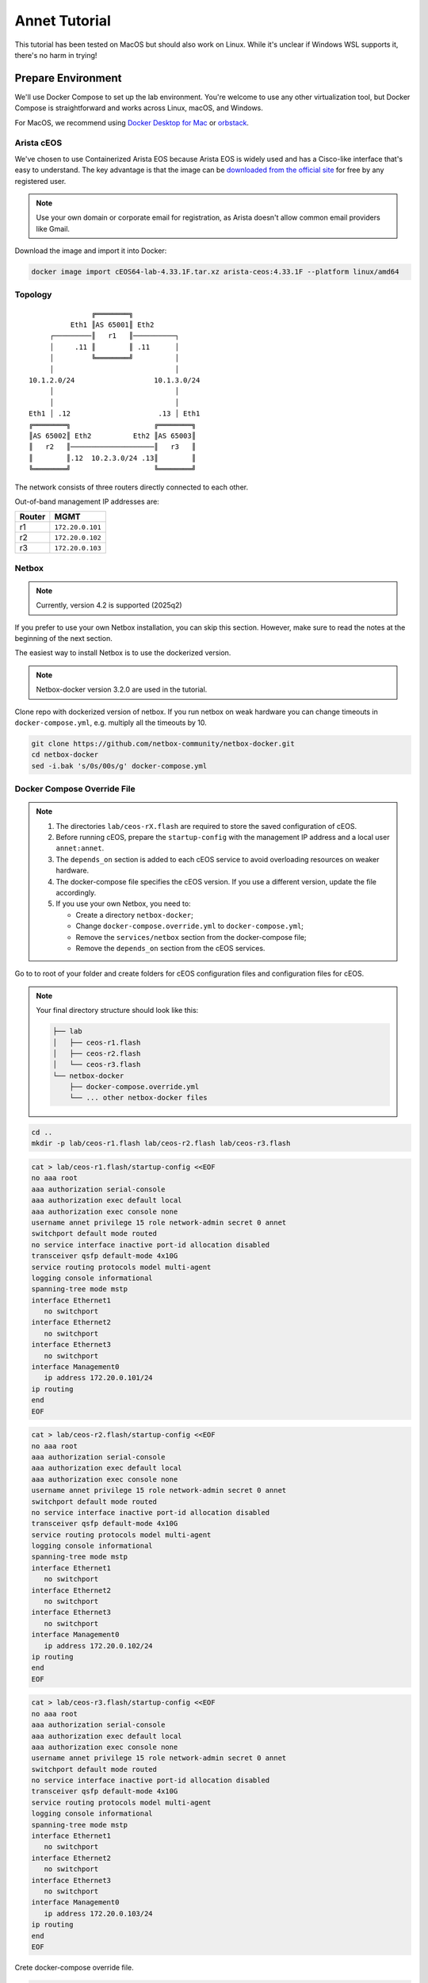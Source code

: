 Annet Tutorial
==============

This tutorial has been tested on MacOS but should also work on Linux. While it's unclear if Windows WSL supports it, there's no harm in trying!

Prepare Environment
-------------------

We'll use Docker Compose to set up the lab environment. You're welcome to use any other virtualization tool, but Docker Compose is straightforward and works across Linux, macOS, and Windows.

For MacOS, we recommend using `Docker Desktop for Mac <https://docs.docker.com/desktop/mac/install/>`__ or `orbstack <https://orbstack.dev/>`__.

Arista cEOS
^^^^^^^^^^^

We've chosen to use Containerized Arista EOS because Arista EOS is widely used and has a Cisco-like interface that's easy to understand. The key advantage is that the image can be `downloaded from the official site <https://www.arista.com/en/support/software-download>`__ for free by any registered user.

.. note:: Use your own domain or corporate email for registration, as Arista doesn't allow common email providers like Gmail.

Download the image and import it into Docker:

.. code:: bash

  docker image import cEOS64-lab-4.33.1F.tar.xz arista-ceos:4.33.1F --platform linux/amd64

Topology
^^^^^^^^

::

                   ╔════════╗
              Eth1 ║AS 65001║ Eth2
         ┌─────────║   r1   ║──────────┐
         │     .11 ║        ║ .11      │
         │         ╚════════╝          │
         │                             │
    10.1.2.0/24                   10.1.3.0/24
         │                             │
         │                             │
    Eth1 │ .12                     .13 │ Eth1
    ╔════════╗                    ╔════════╗
    ║AS 65002║ Eth2          Eth2 ║AS 65003║
    ║   r2   ║────────────────────║   r3   ║
    ║        ║.12  10.2.3.0/24 .13║        ║
    ╚════════╝                    ╚════════╝

The network consists of three routers directly connected to each other.

Out-of-band management IP addresses are:

+--------+------------------+
| Router |        MGMT      |
+========+==================+
|   r1   | ``172.20.0.101`` |
+--------+------------------+
|   r2   | ``172.20.0.102`` |
+--------+------------------+
|   r3   | ``172.20.0.103`` |
+--------+------------------+

Netbox
^^^^^^

.. note:: Currently, version 4.2 is supported (2025q2)

If you prefer to use your own Netbox installation, you can skip this section. However, make sure to read the notes at the beginning of the next section.

The easiest way to install Netbox is to use the dockerized version.

.. note:: Netbox-docker version 3.2.0 are used in the tutorial.

Clone repo with dockerized version of netbox. If you run netbox on weak hardware you can change timeouts in ``docker-compose.yml``, e.g. multiply all the timeouts by 10.

.. code:: bash

  git clone https://github.com/netbox-community/netbox-docker.git
  cd netbox-docker
  sed -i.bak 's/0s/00s/g' docker-compose.yml

Docker Compose Override File
^^^^^^^^^^^^^^^^^^^^^^^^^^^^

.. note::

  1. The directories ``lab/ceos-rX.flash`` are required to store the saved configuration of cEOS.
  2. Before running cEOS, prepare the ``startup-config`` with the management IP address and a local user ``annet:annet``.
  3. The ``depends_on`` section is added to each cEOS service to avoid overloading resources on weaker hardware.
  4. The docker-compose file specifies the cEOS version. If you use a different version, update the file accordingly.
  5. If you use your own Netbox, you need to:

     - Create a directory ``netbox-docker``;
     - Change ``docker-compose.override.yml`` to ``docker-compose.yml``;
     - Remove the ``services/netbox`` section from the docker-compose file;
     - Remove the ``depends_on`` section from the cEOS services.

Go to to root of your folder and create folders for cEOS configuration files and configuration files for cEOS.

.. note::

  Your final directory structure should look like this:

  .. code:: bash

    ├── lab
    │   ├── ceos-r1.flash
    │   ├── ceos-r2.flash
    │   └── ceos-r3.flash
    └── netbox-docker
        ├── docker-compose.override.yml
        └── ... other netbox-docker files


.. code:: bash

  cd ..
  mkdir -p lab/ceos-r1.flash lab/ceos-r2.flash lab/ceos-r3.flash

.. code:: bash

  cat > lab/ceos-r1.flash/startup-config <<EOF
  no aaa root
  aaa authorization serial-console
  aaa authorization exec default local
  aaa authorization exec console none
  username annet privilege 15 role network-admin secret 0 annet
  switchport default mode routed
  no service interface inactive port-id allocation disabled
  transceiver qsfp default-mode 4x10G
  service routing protocols model multi-agent
  logging console informational
  spanning-tree mode mstp
  interface Ethernet1
     no switchport
  interface Ethernet2
     no switchport
  interface Ethernet3
     no switchport
  interface Management0
     ip address 172.20.0.101/24
  ip routing
  end
  EOF

.. code:: bash

  cat > lab/ceos-r2.flash/startup-config <<EOF
  no aaa root
  aaa authorization serial-console
  aaa authorization exec default local
  aaa authorization exec console none
  username annet privilege 15 role network-admin secret 0 annet
  switchport default mode routed
  no service interface inactive port-id allocation disabled
  transceiver qsfp default-mode 4x10G
  service routing protocols model multi-agent
  logging console informational
  spanning-tree mode mstp
  interface Ethernet1
     no switchport
  interface Ethernet2
     no switchport
  interface Ethernet3
     no switchport
  interface Management0
     ip address 172.20.0.102/24
  ip routing
  end
  EOF

.. code:: bash

  cat > lab/ceos-r3.flash/startup-config <<EOF
  no aaa root
  aaa authorization serial-console
  aaa authorization exec default local
  aaa authorization exec console none
  username annet privilege 15 role network-admin secret 0 annet
  switchport default mode routed
  no service interface inactive port-id allocation disabled
  transceiver qsfp default-mode 4x10G
  service routing protocols model multi-agent
  logging console informational
  spanning-tree mode mstp
  interface Ethernet1
     no switchport
  interface Ethernet2
     no switchport
  interface Ethernet3
     no switchport
  interface Management0
     ip address 172.20.0.103/24
  ip routing
  end
  EOF

Crete docker-compose override file.

.. code:: bash

  cd netbox-docker
  cat > docker-compose.override.yml <<EOF
  networks:
    default:
      driver: bridge
      ipam:
        driver: default
        config:
        - subnet: 172.20.0.0/24
          gateway: 172.20.0.1

    r1r2_net:
      name: r1r2_net
      driver: bridge
      internal: true
      ipam:
        config:
          - subnet: 10.1.2.0/24

    r1r3_net:
      name: r1r3_net
      driver: bridge
      internal: true
      ipam:
        config:
          - subnet: 10.1.3.0/24

    r2r3_net:
      name: r2r3_net
      driver: bridge
      internal: true
      ipam:
        config:
          - subnet: 10.2.3.0/24

  x-ceos-defaults: &ceos-defaults
    image: arista-ceos:4.33.1F
    platform: linux/amd64
    environment:
      - INTFTYPE=eth
      - MGMT_INTF=eth0
      - MAPETH0=1
      - ETBA=1
      - SKIP_ZEROTOUCH_BARRIER_IN_SYSDBINIT=1
      - CEOS=1
      - EOS_PLATFORM=ceoslab
      - container=docker
    privileged: true
    command: >
      /sbin/init
      systemd.setenv=INTFTYPE=eth
      systemd.setenv=MGMT_INTF=eth0
      systemd.setenv=MAPETH0=1
      systemd.setenv=ETBA=1
      systemd.setenv=SKIP_ZEROTOUCH_BARRIER_IN_SYSDBINIT=1
      systemd.setenv=CEOS=1
      systemd.setenv=EOS_PLATFORM=ceoslab
      systemd.setenv=container=docker

  services:
    netbox:
      container_name: netbox
      hostname: netbox
      ports:
        - 8000:8080
    r1:
      <<: *ceos-defaults
      hostname: r1
      container_name: r1
      depends_on:
        netbox:
          condition: service_healthy
      networks:
        default:
          ipv4_address: 172.20.0.101
        r1r2_net:
          ipv4_address: 10.1.2.11
        r1r3_net:
          ipv4_address: 10.1.3.11
      volumes:
        - ../lab/ceos-r1.flash:/mnt/flash/
    r2:
      <<: *ceos-defaults
      hostname: r2
      container_name: r2
      depends_on:
        netbox:
          condition: service_healthy
      networks:
        default:
          ipv4_address: 172.20.0.102
        r1r2_net:
          ipv4_address: 10.1.2.12
        r2r3_net:
          ipv4_address: 10.2.3.12
      volumes:
        - ../lab/ceos-r2.flash:/mnt/flash/
    r3:
      <<: *ceos-defaults
      hostname: r3
      container_name: r3
      depends_on:
        netbox:
          condition: service_healthy
      networks:
        default:
          ipv4_address: 172.20.0.103
        r1r3_net:
          ipv4_address: 10.1.3.13
        r2r3_net:
          ipv4_address: 10.2.3.13
      volumes:
        - ../lab/ceos-r3.flash:/mnt/flash/

  EOF


Run Environment
^^^^^^^^^^^^^^^

Now, let's run Netbox and the lab:

.. code:: none

  docker compose up -d

Ensure Netbox is accessible at http://localhost:8000/.

Create a superuser using the script:

.. code:: none

  docker-compose run netbox python manage.py createsuperuser

For consistency, use ``annet`` for both the login and password. You can change these later if needed.

Try connecting to the cEOS CLI:

.. code:: none

  docker exec -it r1 Cli

Try connecting to cEOS via SSH using ``annet:annet``:

.. code:: none

  ssh annet@172.20.0.101

Update Netbox Database
^^^^^^^^^^^^^^^^^^^^^^

Annet uses data from Netbox to generate configurations. Ensure the data is in place before working with Annet.

1. In **Organisation/Site**, add a Site - name: ``lab``, slug: ``lab``.
2. In **Devices/Manufacturers**, add a Manufacturer - name: ``Arista``, slug: ``arista``.
3. In **Devices/Device Types**, add a Device Type - Manufacturer: ``Arista``, model: ``cEOS``, slug: ``ceos``.
4. In **Devices/Device Roles**, add a Device Role - name: ``switch``, slug: ``switch``, color: choose any.
5. In **Devices/Devices**, add three Devices:

   - name: ``r1.lab``, device role: ``switch``, device type: ``cEOS``, site: ``lab``;
   - name: ``r2.lab``, device role: ``switch``, device type: ``cEOS``, site: ``lab``;
   - name: ``r3.lab``, device role: ``switch``, device type: ``cEOS``, site: ``lab``.

6. For each device, add interfaces in **Add Components/Interfaces**:

   - name: ``Ethernet1``, type: ``1000Base-T``;
   - name: ``Ethernet2``, type: ``1000Base-T``;
   - name: ``Ethernet3``, type: ``1000Base-T``;
   - name: ``Management0``, type: ``1000Base-T``, Management only: ``True``.

7. For each device, add an IP address in the **Interfaces** tab:

   - device: ``r1.lab``, interface: ``Management0``, IP address: ``172.20.0.101/24``;
   - device: ``r2.lab``, interface: ``Management0``, IP address: ``172.20.0.102/24``;
   - device: ``r3.lab``, interface: ``Management0``, IP address: ``172.20.0.103/24``.

8. For each device, assign a **Primary IPv4** address. In edit mode, assign **Primary IPv4** to ``172.20.0.101``, ``172.20.0.102``, and ``172.20.0.103`` respectively.
9. Finally, create connections between devices following the topology. In the **Interfaces** tab, add cables between:

   - device: ``r1.lab``, interface: ``Ethernet1``, connected to device: ``r2.lab``, interface: ``Ethernet1``;
   - device: ``r1.lab``, interface: ``Ethernet2``, connected to device: ``r3.lab``, interface: ``Ethernet1``;
   - device: ``r2.lab``, interface: ``Ethernet2``, connected to device: ``r3.lab``, interface: ``Ethernet2``.

Annet Installation
------------------

Create a virtual environment and install Annet along with the required packages. We recommend using Python 3.12 or later.

.. code:: bash

  # go to root of your folder
  cd ..
  #
  # create and activate venv
  python3 -m venv .venv
  source .venv/bin/activate
  #
  # install packages
  pip install "annet[netbox]" gnetcli_adapter gnetclisdk

gnetcli
^^^^^^^

Before we start, we need to install the gnetcli server binary. You have two options here.

1. Use ``go install``

.. note:: This step requires Golang to be installed.

.. code:: bash

  export GOPATH=~/go
  export PATH=$PATH:$GOPATH/bin
  go install github.com/annetutil/gnetcli/cmd/gnetcli_server@latest

2. Download binary for your platform from https://github.com/annetutil/gnetcli/releases. Annet will use this binary, so ensure the folder containing it is added to your PATH environment variable. You can follow the example below:

.. code:: bash

  mkdir -p ~/go/bin
  tar -xf gnetcli_server-v1.0.79-darwin-amd64.tar.gz -C ~/go/bin
  export PATH=$PATH:~/go/bin


Annet Configuration
-------------------

Annet interacts with devices and Netbox, so we need to define:

1. Device credentials. For the lab environment, we use ``annet:annet``.
2. A Netbox token. Open Netbox, go to **Admins/API Tokens**, and add a new token for the user ``annet``.

Create folder for future annet generators:

.. code:: bash

  mkdir generators
  touch generators/__init__.py

Create configuration file:

.. code:: bash

  cat > annet_config.yaml <<EOF
  fetcher:
    default:
      adapter: gnetcli
      params: &gnetcli_params
        dev_login: annet
        dev_password: annet

  deployer:
    default:
      adapter: gnetcli
      params:
        <<: *gnetcli_params

  generators:
    default:
      - generators/__init__.py

  storage:
    netbox:
      adapter: netbox
      params:
        url: http://127.0.0.1:8000
        token: 0217a15128a1f8f66bac4b84b3edc5261ba33863
  context:
    default:
      fetcher: default
      deployer: default
      generators: default
      storage: netbox

  selected_context: default
  EOF

Define path to configuration file:

.. code:: bash

  export ANN_CONTEXT_CONFIG_PATH=annet_config.yaml

Let's check if everything works!

Try to get the Netbox device model:

.. code:: none

  > annet show device-dump r1.lab
  device.asset_tag = None
  device.breed = 'eos4'
  device.created = datetime.datetime(2025, 1, 26, 12, 0, 14, 63670, tzinfo=tzutc())
  device.device_role.id = 1
  device.device_role.name = 'switch'
  device.device_type = DeviceType(id=1, manufacturer=Entity(id=1, name='Arista'), model='cEOS')
  device.display = 'r1.lab'
  device.face = None
  device.fqdn = 'r1.lab'
  device.hostname = 'r1.lab'
  device.hw.model = 'Arista cEOS'
  device.hw.soft = ''
  device.hw.vendor = 'arista'
  device.hw.Arista = True
  ...

Try to get the current configuration of a device:

.. code:: none

  > annet show current r1.lab
  # -------------------- r1.lab.cfg --------------------
  ! Command: show running-config
  ! device: r1 (cEOSLab, EOS-4.33.1F-39879738.4331F (engineering build))
  !
  no aaa root
  !
  username annet privilege 15 role network-admin secret sha512 $6$i5LaTWzHeAJx/vLu$rYUKKATawfpjItHKJJie3Fgsa2EqkMyH0XYY2.1Dl/2G.uNVzuntS5poblWuf6urafiurknH2/NotkUHiamoP.
  !
  switchport default mode routed
  !
  no service interface inactive port-id allocation disabled
  !
  transceiver qsfp default-mode 4x10G
  !
  service routing protocols model multi-agent
  !
  hostname r1
  !
  spanning-tree mode mstp
  !
  system l1
     unsupported speed action error
     unsupported error-correction action error
  !
  aaa authorization serial-console
  aaa authorization exec default local
  aaa authorization exec console none
  !
  interface Ethernet1
     no switchport
  !
  interface Ethernet2
     no switchport
  !
  interface Ethernet3
     no switchport
  !
  interface Management0
     ip address 172.20.0.101/24
  !
  ip routing
  !
  router multicast
     ipv4
        software-forwarding kernel
     !
     ipv6
        software-forwarding kernel
  !
  end

Let's Play with Annet
----------------------

Create First Generator
^^^^^^^^^^^^^^^^^^^^^^

For now, let's create a generator for interface descriptions.

Create a file ``generators/description.py``:

.. code:: python

  from annet.generators import PartialGenerator
  from annet.storage import Device


  class Description(PartialGenerator):
      """Generator of description on interfaces"""

      # tags allow more usefully execute set of generators
      TAGS = ["description", "iface"]

      # for partial generators there are two methods for each vendors should be:
      #  - acl_<vendor name>
      #  - run_<vendor name>
      def acl_arista(self, _: Device):
          """ACL for Arista devices"""

          return """
          interface
              description
          """

      def run_arista(self, device: Device):
          """Generator for Arista devices"""

          for interface in device.interfaces:
              if interface.connected_endpoints:
                  with self.block(f"interface {interface.name}"):
                      remote_device = interface.connected_endpoints[0].device.name.split(".")[0]
                      remote_iface = interface.connected_endpoints[0].name
                      yield f"description {remote_device}@{remote_iface}"

And update the file ``generators/__init__.py``:

.. code:: python

  from annet.generators import BaseGenerator
  from annet.storage import Storage

  from . import description


  def get_generators(store: Storage) -> list[BaseGenerator]:
      """All the generators should be returned by the function"""

      return [
          description.Description(store),
      ]

Check the list of generators:

.. code:: none

  > annet show generators
  | PARTIAL-Class   | Tags               | Module                                              | Description                            |
  |-----------------+--------------------+-----------------------------------------------------+----------------------------------------|
  | Description     | description, iface | Users_gslv_annet_generators___init___py.description | Generator of description on interfaces |

Get the generated configuration for all three devices:

.. code:: none

  > annet gen -g description r1.lab r2.lab r3.lab
  # -------------------- r1.lab.cfg --------------------
  interface Ethernet1
    description r2@Ethernet1
  interface Ethernet2
    description r3@Ethernet1
  # -------------------- r2.lab.cfg --------------------
  interface Ethernet1
    description r1@Ethernet1
  interface Ethernet2
    description r3@Ethernet2
  # -------------------- r3.lab.cfg --------------------
  interface Ethernet1
    description r1@Ethernet2
  interface Ethernet2
    description r2@Ethernet2

Look at the diff:

.. code:: diff

  > annet diff -g description r1.lab r2.lab r3.lab
  # -------------------- r2.lab.cfg --------------------
    interface Ethernet1
  +   description r1@Ethernet1
    interface Ethernet2
  +   description r3@Ethernet2
  # -------------------- r3.lab.cfg --------------------
    interface Ethernet1
  +   description r1@Ethernet2
    interface Ethernet2
  +   description r2@Ethernet2
  # -------------------- r1.lab.cfg --------------------
    interface Ethernet1
  +   description r2@Ethernet1
    interface Ethernet2
  +   description r3@Ethernet1

And deploy it:

.. code:: none

  > annet deploy -g description r1.lab r2.lab r3.lab

Verify the result:

.. code:: none

  > ssh annet@172.20.0.101
  (annet@172.20.0.101) Password:
  Last login: Sun Jan 26 15:29:33 2025 from 172.20.0.0
  r1#sh int desc
  Interface                      Status         Protocol           Description
  Et1                            up             up                 r2@Ethernet1
  Et2                            up             up                 r3@Ethernet1
  Ma0                            up             up
  r1#

Extend Coverage
^^^^^^^^^^^^^^^

Thanks to ACL, we can add new configuration parts to Annet step by step without affecting other parts of the configuration.

Add generators for AAA, hostname, IP address, routing, and STP.

Create the following files:

``generators/aaa.py``:

.. code:: python

  from annet.generators import PartialGenerator
  from annet.storage import Device


  LOCAL_USERS = {
      "annet": {
          "privilege": 15,
          "role": "network-admin",
          "secret sha512": "$6$i5LaTWzHeAJx/vLu$rYUKKATawfpjItHKJJie3Fgsa2EqkMyH0XYY2.1Dl/2G.uNVzuntS5poblWuf6urafiurknH2/NotkUHiamoP."
      }

  }


  class Aaa(PartialGenerator):
      """Generator of AAA"""

      TAGS = ["aaa"]

      def acl_arista(self, _: Device):
          """ACL for Arista devices"""

          return """
          aaa
          username
          """

      def run_arista(self, _: Device):
          """Generator for Arista devices"""

          yield "no aaa root"
          yield "aaa authorization serial-console"
          yield "aaa authorization exec default local"
          yield "aaa authorization exec console none"

          for username, attributes in LOCAL_USERS.items():
              attributes_line = " ".join(f"{key} {value}" for key, value in attributes.items())
              yield f"username {username} {attributes_line}"

``generators/hostname.py``:

.. code:: python

  from annet.generators import PartialGenerator
  from annet.storage import Device


  class Hostname(PartialGenerator):
      """Generator of Hostname"""

      TAGS = ["hostname"]

      def acl_arista(self, _: Device):
          """ACL for Arista devices"""

          return """
          hostname
          """

      def run_arista(self, device: Device):
          """Generator for Arista devices"""
          yield f"hostname {device.hostname.split('.')[0]}"

``generators/ip_address.py``:

.. code:: python

  from annet.generators import PartialGenerator
  from annet.storage import Device

  class IpAddress(PartialGenerator):
      """Generator of IP addresses"""

      TAGS = ["routing", "iface"]

      def acl_arista(self, _: Device):
          """ACL for Arista devices"""

          return """
          interface
              ip address
              no switchport
          """

      def run_arista(self, device: Device):
          """Generator for Arista devices"""

          for interface in device.interfaces:
              with self.block(f"interface {interface.name}"):
                  for ip_address in interface.ip_addresses:
                      yield f"ip address {ip_address.address}"
                  if interface.name.startswith("Ethernet"):
                      yield "no switchport"

``generators/routing.py``:

.. code:: python

  from annet.generators import PartialGenerator
  from annet.storage import Device


  class Routing(PartialGenerator):
      """Generator of Routing"""

      TAGS = ["routing"]

      def acl_arista(self, _: Device):
          """ACL for Arista devices"""

          return """
          service routing
          ip routing
          """

      def run_arista(self, _: Device):
          """Generator for Arista devices"""

          yield "service routing protocols model multi-agent"
          yield "ip routing"

``generators/stp.py``:

.. code:: python

  from annet.generators import PartialGenerator
  from annet.storage import Device


  class Stp(PartialGenerator):
      """Generator of STP"""

      TAGS = ["stp"]

      def acl_arista(self, _: Device):
          """ACL for Arista devices"""

          return """
          spanning-tree
          """

      def run_arista(self, _: Device):
          """Generator for Arista devices"""

          yield "spanning-tree mode mstp"


Again, update ``generators/__init__.py``:

.. code:: python

  from annet.generators import BaseGenerator
  from annet.storage import Storage

  from . import aaa, description, hostname, ip_address, routing, stp


  def get_generators(store: Storage) -> list[BaseGenerator]:
      """All the generators should be returned by the function"""

      return [
          aaa.Aaa(store),
          description.Description(store),
          hostname.Hostname(store),
          ip_address.IpAddress(store),
          routing.Routing(store),
          stp.Stp(store),
      ]

Look at the list of generators:

.. code:: none

  > annet show generators
  | PARTIAL-Class   | Tags               | Module                                                  | Description                                          |
  |-----------------+--------------------+---------------------------------------------------------+------------------------------------------------------|
  | Aaa             | aaa                | Users_gslv_dev_annet_generators___init___py.aaa         | Generator of AAA                                     |
  | Description     | description, iface | Users_gslv_dev_annet_generators___init___py.description | Generator of description on interfaces               |
  | Hostname        | hostname           | Users_gslv_dev_annet_generators___init___py.hostname    | Generator of Hostname                                |
  | IpAddress       | routing, iface     | Users_gslv_dev_annet_generators___init___py.ip_address  | Generator of IP addresses                            |
  | Routing         | routing            | Users_gslv_dev_annet_generators___init___py.routing     | Generator of Routing                                 |
  | Stp             | stp                | Users_gslv_dev_annet_generators___init___py.stp         | Generator of STP                                     |

Look at the diff:

.. code:: diff

  > annet diff r1.lab r1.lab r2.lab r3.lab
  # -------------------- r1.lab.cfg --------------------
  - username annet privilege 15 role network-admin secret sha512 $6$6NGBAcZ7vJqeAvgb$X5i/S/PsC3f9Rl8VePUY4cPB7BA0btRIUQ5fTvh9f0nmc2H4skUOuq7u62ekrwAKcrFR/7XArVh19F3N8n1GR0
  + username annet privilege 15 role network-admin secret sha512 $6$i5LaTWzHeAJx/vLu$rYUKKATawfpjItHKJJie3Fgsa2EqkMyH0XYY2.1Dl/2G.uNVzuntS5poblWuf6urafiurknH2/NotkUHiamoP.
  # -------------------- r3.lab.cfg --------------------
  - username annet privilege 15 role network-admin secret sha512 $6$MemUeEzIROMxkxaJ$n.TrV5PWlkEH0S7YP0W9c44cVGhaF.j29kRah1JOo/r0ZorN13ADWHK9VP29ODZd234eq76Xa.nZCfSQJpz0O.
  + username annet privilege 15 role network-admin secret sha512 $6$i5LaTWzHeAJx/vLu$rYUKKATawfpjItHKJJie3Fgsa2EqkMyH0XYY2.1Dl/2G.uNVzuntS5poblWuf6urafiurknH2/NotkUHiamoP.
  # -------------------- r2.lab.cfg --------------------
  - username annet privilege 15 role network-admin secret sha512 $6$l03Ecws7s3guk5ef$c3.NffpXlhDdWxwgnjrlnLOXl0c8dYC8F4R7D3O9eLLLi5aPgHuifSlCdnEgsSrDqRUDbExKnLwQZCwuO4DDO.
  + username annet privilege 15 role network-admin secret sha512 $6$i5LaTWzHeAJx/vLu$rYUKKATawfpjItHKJJie3Fgsa2EqkMyH0XYY2.1Dl/2G.uNVzuntS5poblWuf6urafiurknH2/NotkUHiamoP.

We notice that the user ``annet`` has a different hash on the routers. This is fine because we created the user ``annet`` with a plain text password in the default configuration.

Look at the patch:

.. code:: none

  > annet patch r1.lab r2.lab r3.lab
  # -------------------- r1.lab.patch --------------------
  username annet secret sha512 $6$i5LaTWzHeAJx/vLu$rYUKKATawfpjItHKJJie3Fgsa2EqkMyH0XYY2.1Dl/2G.uNVzuntS5poblWuf6urafiurknH2/NotkUHiamoP.
  # -------------------- r2.lab.patch --------------------
  username annet secret sha512 $6$i5LaTWzHeAJx/vLu$rYUKKATawfpjItHKJJie3Fgsa2EqkMyH0XYY2.1Dl/2G.uNVzuntS5poblWuf6urafiurknH2/NotkUHiamoP.
  # -------------------- r3.lab.patch --------------------
  username annet secret sha512 $6$i5LaTWzHeAJx/vLu$rYUKKATawfpjItHKJJie3Fgsa2EqkMyH0XYY2.1Dl/2G.uNVzuntS5poblWuf6urafiurknH2/NotkUHiamoP.

And deploy it:

.. code:: none

  > annet deploy r1.lab r2.lab r3.lab

Again look at the diff:

.. code:: none

  > annet diff r1.lab r2.lab r3.lab

No diff found - everything is ok for now.

Look at the diff without ACL to check what's configurations lines is still not covered by annet:

.. code:: diff

  > annet diff r1.lab r2.lab r3.lab --no-acl
  # -------------------- r1.lab.cfg, r2.lab.cfg, r3.lab.cfg --------------------
  - switchport default mode routed
  - transceiver qsfp default-mode 4x10G
  - system l1
  -   unsupported speed action error
  -   unsupported error-correction action error
  - router multicast
  -   ipv4
  -     software-forwarding kernel
  -   ipv6
  -     software-forwarding kernel
  - end
  - no service interface inactive port-id allocation disabled

We've skipped them, but if you want, you can create new generators to add them to Annet.

BGP Configuration
^^^^^^^^^^^^^^^^^

Annet has a brilliant tool for creating BGP peers — mesh. It allows us to create templates for BGP peers and apply them to Netbox devices. Annet takes connections between devices from Netbox and passes them through templates. As a result, we get a list of local and remote peer pairs. This list can be used in generators.
Some people call mesh templates "network design in Python code!"

Imagine we need to have BGP sessions between ``r1``, ``r2``, and ``r3`` over direct links to exchange IPv4 routes.

Create a mesh template ``generators/mesh_views/routers.py``:

.. code:: python

  from annet.mesh import DirectPeer, GlobalOptions, MeshRulesRegistry, MeshSession


  # create registry, short name allows skip domain parts in templates
  registry = MeshRulesRegistry(match_short_name=True)

  # define base asnum
  BASE_ASNUM = 65000


  # define global options of the host
  @registry.device("r{num}")
  def global_options(global_opts: GlobalOptions):
      """Define global options"""

      global_opts.router_id = f"1.1.1.{global_opts.match.num}"


  # define peering between routers, we use different names for num, because if they have the same names they have to be with the same value
  # e.g. ("r{num}", "r{num}") means the only peering between r1 and r1, r2 and r2 and r3 and r3 passed though templates
  @registry.direct("r{num1}", "r{num2}")
  def routers_peerings(router1: DirectPeer, router2: DirectPeer, session: MeshSession):
      """Define peering between routers for IPv4 unicast family"""

      # find minimal and maximum numbers of routers
      min_num = min(router1.match.num1, router2.match.num2)
      max_num = max(router1.match.num1, router2.match.num2)

      # define first router params
      router1.asnum = BASE_ASNUM + router1.match.num1
      router1.addr = f"10.{min_num}.{max_num}.1{router1.match.num1}/24"
      router1.families = {"ipv4_unicast"}
      router1.group_name = "ROUTERS"

      # define second router params
      router2.asnum = BASE_ASNUM + router2.match.num2
      router2.addr = f"10.{min_num}.{max_num}.1{router2.match.num2}/24"
      router2.families = {"ipv4_unicast"}
      router2.group_name = "ROUTERS"

Create an init file ``generators/mesh_views/__init__.py``:

.. code:: python

  from annet.mesh import MeshRulesRegistry

  from . import routers


  registry = MeshRulesRegistry(match_short_name=True)
  registry.include(routers.registry)

Now, we should use mesh data in generators. First, update the L3Addresses generator ``generators/l3_addresses.py``:

.. code:: python

  from annet.generators import PartialGenerator
  # import mesh executor to get access to mesh data
  from annet.mesh import MeshExecutor
  from annet.storage import Device

  # import mesh registry
  from .mesh_views import registry


  class IpAddress(PartialGenerator):
      """Generator of IP addresses"""

      TAGS = ["routing", "iface"]

      def acl_arista(self, _: Device):
          """ACL for Arista devices"""

          return """
          interface
              ip address
              no switchport
          """

      def run_arista(self, device: Device):
          """Generator for Arista devices"""

          # update device storage with mesh data
          executor: MeshExecutor = MeshExecutor(registry, device.storage)
          executor.execute_for(device)
          for interface in device.interfaces:
              with self.block(f"interface {interface.name}"):
                  for ip_address in interface.ip_addresses:
                      yield f"ip address {ip_address.address}"
                  if interface.name.startswith("Ethernet"):
                      yield "no switchport"

Add a new generator for BGP configuration — ``generators/bgp.py``:

.. code:: python

  from typing import Optional

  from annet.bgp_models import ASN, BgpConfig
  from annet.generators import PartialGenerator
  from annet.mesh.executor import MeshExecutor
  from annet.storage import Device

  from .mesh_views import registry


  def bgp_asnum(mesh_data: BgpConfig) -> Optional[ASN]:
      """Return AS number parse mesh bgp peers"""
      if not mesh_data:
          return None

      # AS can be defined in global options
      if mesh_data.global_options.local_as:
          return mesh_data.global_options.local_as

      # If AS is not defined in global options, look for it in peers
      asnum: set[ASN] = set()
      for peer in mesh_data.peers:
          asnum.add(peer.options.local_as)

      if len(asnum) == 1:
          return asnum.pop()
      elif len(asnum) > 1:
          raise RuntimeError(f"AutonomusSystemIsNotDefined: {str(asnum)}")

      return None


  class Bgp(PartialGenerator):
      """Generator of BGP process and neighbors"""

      TAGS = ["bgp", "routing"]

      def acl_arista(self, _: Device) -> str:
          """ACL for Arista devices"""

          return """
          router bgp
              router-id
              neighbor
              redistribute connected
              maximum-paths
              address-family
                  neighbor
          """

      def run_arista(self, device: Device):
          """Generator for Arista devices"""

          executor: MeshExecutor = MeshExecutor(registry, device.storage)
          mesh_data: BgpConfig = executor.execute_for(device)

          rid: Optional[str] = mesh_data.global_options.router_id if mesh_data.global_options.router_id else None
          asnum: Optional[ASN] = bgp_asnum(mesh_data)

          if not asnum or not rid:
              return
          with self.block("router bgp", asnum):
              yield "router-id", rid

              # group configuration
              for peer in mesh_data.peers:
                  yield "neighbor", peer.group_name, "peer group"

                  # use conditional context for group configuration
                  with self.block_if("address-family ipv4", condition=("ipv4_unicast" in peer.families)):
                      yield "neighbor", peer.group_name, "activate"

              # peer configuration
              for peer in mesh_data.peers:
                  yield "neighbor", peer.addr, "peer group", peer.group_name
                  yield "neighbor", peer.addr, "remote-as", peer.remote_as

Again, update ``generators/__init__.py``:

.. code:: python

  from annet.generators import BaseGenerator
  from annet.storage import Storage

  from . import aaa, bgp, description, hostname, ip_address, routing, stp


  def get_generators(store: Storage) -> list[BaseGenerator]:
      """All the generators should be returned by the function"""

      return [
          aaa.Aaa(store),
          bgp.Bgp(store),
          description.Description(store),
          hostname.Hostname(store),
          ip_address.IpAddress(store),
          routing.Routing(store),
          stp.Stp(store),
      ]

Check the list of generators:

.. code:: none

  > annet show generators
  | PARTIAL-Class   | Tags               | Module                                                  | Description                                          |
  |-----------------+--------------------+---------------------------------------------------------+------------------------------------------------------|
  | Aaa             | aaa                | Users_gslv_dev_annet_generators___init___py.aaa         | Generator of AAA                                     |
  | Bgp             | bgp, routing       | Users_gslv_dev_annet_generators___init___py.bgp         | Generator of BGP process and neighbors               |
  | Description     | description, iface | Users_gslv_dev_annet_generators___init___py.description | Generator of description on interfaces               |
  | Hostname        | hostname           | Users_gslv_dev_annet_generators___init___py.hostname    | Generator of Hostname                                |
  | IpAddress       | routing, iface     | Users_gslv_dev_annet_generators___init___py.ip_address  | Generator of IP addresses                            |
  | Routing         | routing            | Users_gslv_dev_annet_generators___init___py.routing     | Generator of Routing                                 |
  | Stp             | stp                | Users_gslv_dev_annet_generators___init___py.stp         | Generator of STP                                     |


Check the diff:

.. code:: diff

  annet diff r1.lab r2.lab r3.lab
  # -------------------- r1.lab.cfg --------------------
    interface Ethernet1
  +   ip address 10.1.2.11/24
    interface Ethernet2
  +   ip address 10.1.3.11/24
  + router bgp 65001
  +   router-id 1.1.1.1
  +   neighbor ROUTERS peer group
  +   address-family ipv4
  +     neighbor ROUTERS activate
  +   neighbor 10.1.2.12 peer group ROUTERS
  +   neighbor 10.1.2.12 remote-as 65002
  +   neighbor 10.1.3.13 peer group ROUTERS
  +   neighbor 10.1.3.13 remote-as 65003
  # -------------------- r2.lab.cfg --------------------
    interface Ethernet1
  +   ip address 10.1.2.12/24
    interface Ethernet2
  +   ip address 10.2.3.12/24
  + router bgp 65002
  +   router-id 1.1.1.2
  +   neighbor ROUTERS peer group
  +   address-family ipv4
  +     neighbor ROUTERS activate
  +   neighbor 10.1.2.11 peer group ROUTERS
  +   neighbor 10.1.2.11 remote-as 65001
  +   neighbor 10.2.3.13 peer group ROUTERS
  +   neighbor 10.2.3.13 remote-as 65003
  # -------------------- r3.lab.cfg --------------------
    interface Ethernet1
  +   ip address 10.1.3.13/24
    interface Ethernet2
  +   ip address 10.2.3.13/24
  + router bgp 65003
  +   router-id 1.1.1.3
  +   neighbor ROUTERS peer group
  +   address-family ipv4
  +     neighbor ROUTERS activate
  +   neighbor 10.1.3.11 peer group ROUTERS
  +   neighbor 10.1.3.11 remote-as 65001
  +   neighbor 10.2.3.12 peer group ROUTERS
  +   neighbor 10.2.3.12 remote-as 65002

Looks great! Deploy it to the devices:

.. code:: none

  > annet deploy r1.lab r2.lab r3.lab

Check the result:

.. code:: none

  > ssh annet@172.20.0.101
  (annet@172.20.0.101) Password:
  Last login: Tue Feb  4 05:27:51 2025 from 172.20.0.0
  r1#sh ip bgp sum
  BGP summary information for VRF default
  Router identifier 1.1.1.1, local AS number 65001
  Neighbor Status Codes: m - Under maintenance
    Neighbor  V AS           MsgRcvd   MsgSent  InQ OutQ  Up/Down State   PfxRcd PfxAcc
    10.1.2.12 4 65002              4         4    0    0 00:00:05 Estab   0      0
    10.1.3.13 4 65003              4         4    0    0 00:00:05 Estab   0      0
  r1#

Redistribute Connected
^^^^^^^^^^^^^^^^^^^^^^

Let's go deeper. The task now is to configure the redistribution of connected networks into BGP.

Create a ``Loopback10`` interface on each router with an address in Netbox, following the table:

+--------+--------------------+
| Router | Loopback10 address |
+========+====================+
|   r1   | ``192.168.1.1/24`` |
+--------+--------------------+
|   r2   | ``192.168.2.1/24`` |
+--------+--------------------+
|   r3   | ``192.168.3.1/24`` |
+--------+--------------------+

Go to the router page, click **Add Components**, and choose **Interfaces**. Use the name ``Loopback10`` and type ``Virtual``. Next, add an IP address to the interface following the table.

Now, we need to add the redistribution of connected networks to BGP in the mesh. Additionally, we want to filter prefixes between routers!

To do this, update the file ``generators/mesh_views/routers.py``:

.. code:: python

  from annet.bgp_models import Redistribute
  from annet.mesh import DirectPeer, GlobalOptions, MeshRulesRegistry, MeshSession


  # create registry, short name allows skip domain parts in templates
  registry = MeshRulesRegistry(match_short_name=True)

  # define base asnum
  BASE_ASNUM = 65000


  # define global options of the host
  @registry.device("r{num}")
  def global_options(global_opts: GlobalOptions):
      """Define global options"""

      global_opts.router_id = f"1.1.1.{global_opts.match.num}"

      # define redistribute
      global_opts.ipv4_unicast.redistributes = (
          Redistribute(protocol="connected", policy="IMPORT_CONNECTED"),
      )


  # define peering between routers, we use different names for num, because if they have the same names they have to be with the same value
  # e.g. ("r{num}", "r{num}") means the only peering between r1 and r1, r2 and r2 and r3 and r3 passed though templates
  @registry.direct("r{num1}", "r{num2}")
  def routers_peerings(router1: DirectPeer, router2: DirectPeer, session: MeshSession):
      """Define peering between routers for IPv4 unicast family"""

      # find minimal and maximum numbers of routers
      min_num = min(router1.match.num1, router2.match.num2)
      max_num = max(router1.match.num1, router2.match.num2)

      # define first router params
      router1.asnum = BASE_ASNUM + router1.match.num1
      router1.addr = f"10.{min_num}.{max_num}.1{router1.match.num1}/24"
      router1.families = {"ipv4_unicast"}
      router1.group_name = "ROUTERS"
      router1.import_policy = "ROUTERS_IMPORT"
      router1.export_policy = "ROUTERS_EXPORT"
      router1.send_community = True

      # define second router params
      router2.asnum = BASE_ASNUM + router2.match.num2
      router2.addr = f"10.{min_num}.{max_num}.1{router2.match.num2}/24"
      router2.families = {"ipv4_unicast"}
      router2.group_name = "ROUTERS"
      router2.import_policy = "ROUTERS_IMPORT"
      router2.export_policy = "ROUTERS_EXPORT"
      router2.send_community = True

You'll notice that the redistribution has a link to the policy ``IMPORT_CONNECTED``. This can be defined by a new generator as plain config, but Annet has a special tool for working with policies. Currently, only Huawei VRP, Arista EOS, and FRR (2025q2) are supported, but we expect this to be updated soon.

First, create a new module by creating an empty file ``generators/rpl_views/__init__.py``. This module will contain policies and their elements.

Create a Python file with the policies — ``generators/rpl_views/route_map.py``:

.. code:: python

  from annet.adapters.netbox.common.models import NetboxDevice
  from annet.rpl import R, Route, RouteMap


  # create routemap decorator
  routemap = RouteMap[NetboxDevice]()


  # define redistribute policy
  @routemap
  def IMPORT_CONNECTED(_: NetboxDevice, route: Route):
      with route(
              R.protocol == "connected",
              R.match_v4("LOCAL_NETS", or_longer=(16, 24)),
              number=10
      ) as rule:
          rule.community.set("ADVERTISE")
          rule.allow()
      with route(number=20) as rule:
          rule.deny()


  @routemap
  def ROUTERS_IMPORT(_: NetboxDevice, route: Route):
      with route(
              R.match_v4("LOCAL_NETS", or_longer=(16, 24)),  # custom ge/le
              R.community.has("ADVERTISE"),
              number=10
      ) as rule:
          rule.allow()
      with route(number=20) as rule:
          rule.deny()


  @routemap
  def ROUTERS_EXPORT(_: NetboxDevice, route: Route):
      with route(
              R.community.has("ADVERTISE"),
              number=10
      ) as rule:
          rule.allow()
      with route(number=20) as rule:
          rule.deny()

For more details on how to use RPL, refer to the `documentation <https://annetutil.github.io/annet/main/rpl/index.html>`__.

The next two files contain community and prefix list definitions.

``generators/rpl_views/community.py``:

.. code:: python

  from annet.rpl_generators import CommunityList


  COMMUNITIES = [
      CommunityList(name="ADVERTISE", members=["65000:1"])
  ]

``generators/rpl_views/prefix_list.py``:

.. code:: python

  from annet.rpl_generators import IpPrefixList


  PREFIX_LISTS = [
      IpPrefixList(name="LOCAL_NETS", members=["192.168.0.0/16"])
  ]

This doesn't look too difficult, but we need to create three generators for:

- Policy
- Community
- Prefix list

Policy generator — ``generators/route_map.py``:

.. code:: python

  from typing import Any

  from annet.mesh import MeshExecutor
  from annet.rpl import RoutingPolicy
  from annet.rpl_generators import (
      AsPathFilter,
      CommunityList,
      IpPrefixList,
      RDFilter,
      RoutingPolicyGenerator,
      get_policies,
  )

  from .mesh_views import registry
  from .rpl_views import community, prefix_list, route_map


  # the class inherited from RoutingPolicyGenerator which has already has generators for some vendors,
  # but we should define some required methods
  class RouteMap(RoutingPolicyGenerator):
      """Generator of Routing Policy"""

      # mandatory method to get policies, in our case it takes policies mentioned in mesh
      def get_policies(self, device: Any) -> list[RoutingPolicy]:
          """Get mentioned in mesh policies"""

          return get_policies(
              routemap=route_map.routemap,
              device=device,
              mesh_executor=MeshExecutor(
                  registry,
                  self.storage,
              ),
          )

      # mandatory method to get communities
      def get_community_lists(self, device: Any) -> list[CommunityList]:
          """Get community lists"""

          return community.COMMUNITIES

      # mandatory method to get prefix list
      def get_prefix_lists(self, _: Any) -> list[IpPrefixList]:
          """Get prefix lists, not used right now"""

          return prefix_list.PREFIX_LISTS

      # mandatory method which not used right now
      def get_as_path_filters(self, _: Any) -> list[AsPathFilter]:
          """Get as-path filters, not used right now"""

          return []

      # mandatory method which not used right now
      def get_rd_filters(self, _: Any) -> list[RDFilter]:
          """Get rd filters, not used right now"""

          return []

Community generator — ``generators/community.py``:

.. code:: python

  from typing import Any

  from annet.mesh import MeshExecutor
  from annet.rpl import RoutingPolicy
  from annet.rpl_generators import CommunityList, CommunityListGenerator, get_policies

  from .mesh_views import registry
  from .rpl_views import community, route_map


  class Community(CommunityListGenerator):
      """Generator of Community Lists"""

      # mandatory method to get policies, in our case it takes policies mentioned in mesh
      def get_policies(self, device: Any) -> list[RoutingPolicy]:
          """Get mentioned in mesh policies"""

          return get_policies(
              routemap=route_map.routemap,
              device=device,
              mesh_executor=MeshExecutor(
                  registry,
                  self.storage,
              ),
          )

      # mandatory method to get communities
      def get_community_lists(self, _: Any) -> list[CommunityList]:
          """Get community lists"""

          return community.COMMUNITIES

Prefix list generator — ``generators/prefix_list.py``:

.. code:: python

  from typing import Any

  from annet.mesh import MeshExecutor
  from annet.rpl import RoutingPolicy
  from annet.rpl_generators import IpPrefixList, PrefixListFilterGenerator, get_policies

  from .mesh_views import registry
  from .rpl_views import prefix_list, route_map


  class PrefixList(PrefixListFilterGenerator):
      """Generator of Community Lists"""

      # mandatory method to get policies, in our case it takes policies mentioned in mesh
      def get_policies(self, device: Any) -> list[RoutingPolicy]:
          """Get mentioned in mesh policies"""

          return get_policies(
              routemap=route_map.routemap,
              device=device,
              mesh_executor=MeshExecutor(
                  registry,
                  self.storage,
              ),
          )

      # mandatory method to get communities
      def get_prefix_lists(self, _: Any) -> list[IpPrefixList]:
          """Get prefix lists, not used right now"""

          return prefix_list.PREFIX_LISTS

Again, update ``generators/__init__.py``:

.. code:: python

  from annet.generators import BaseGenerator
  from annet.storage import Storage

  from . import (
      aaa,
      bgp,
      community,
      description,
      hostname,
      ip_address,
      prefix_list,
      route_map,
      routing,
      stp,
  )


  def get_generators(store: Storage) -> list[BaseGenerator]:
      """All the generators should be returned by the function"""

      return [
          aaa.Aaa(store),
          bgp.Bgp(store),
          community.Community(store),
          description.Description(store),
          hostname.Hostname(store),
          ip_address.IpAddress(store),
          prefix_list.PrefixList(store),
          route_map.RouteMap(store),
          routing.Routing(store),
          stp.Stp(store),
      ]

Don't forget to update the BGP generator to support import/export policies and send communities — ``generators/bgp.py``:

.. code:: python

  from typing import Optional

  from annet.bgp_models import ASN, BgpConfig
  from annet.generators import PartialGenerator
  from annet.mesh.executor import MeshExecutor
  from annet.storage import Device

  from .mesh_views import registry


  def bgp_asnum(mesh_data: BgpConfig) -> Optional[ASN]:
      """Return AS number parse mesh bgp peers"""
      if not mesh_data:
          return None

      # AS can be defined in global options
      if mesh_data.global_options.local_as:
          return mesh_data.global_options.local_as

      # If AS is not defined in global options, look for it in peers
      asnum: set[ASN] = set()
      for peer in mesh_data.peers:
          asnum.add(peer.options.local_as)

      if len(asnum) == 1:
          return asnum.pop()
      elif len(asnum) > 1:
          raise RuntimeError(f"AutonomusSystemIsNotDefined: {str(asnum)}")

      return None


  class Bgp(PartialGenerator):
      """Partial generator class of BGP process and neighbors"""

      TAGS = ["bgp", "routing"]

      def acl_arista(self, _: Device) -> str:
          """ACL for Arista devices"""

          return """
          router bgp
              router-id
              neighbor
              maximum-paths
              address-family
                  redistribute
                  neighbor
          """

      def run_arista(self, device: Device):
          """Generator for Arista devices"""

          executor: MeshExecutor = MeshExecutor(registry, device.storage)
          mesh_data: BgpConfig = executor.execute_for(device)

          rid: Optional[str] = mesh_data.global_options.router_id if mesh_data.global_options.router_id else None
          asnum: Optional[ASN] = bgp_asnum(mesh_data)

          if not asnum or not rid:
              return
          with self.block("router bgp", asnum):
              yield "router-id", rid

              # redistribute
              with self.block("address-family ipv4"):
                  if mesh_data.global_options and mesh_data.global_options.ipv4_unicast and \
                          mesh_data.global_options.ipv4_unicast.redistributes:
                      for redistribute in mesh_data.global_options.ipv4_unicast.redistributes:
                          yield "redistribute", redistribute.protocol, "" \
                              if not redistribute.policy else f"route-map {redistribute.policy}"

              # group configuration
              for peer in mesh_data.peers:
                  yield "neighbor", peer.group_name, "peer group"

                  # import/export policies
                  if peer.import_policy:
                      yield "neighbor", peer.group_name, "route-map", peer.import_policy, "in"
                  if peer.export_policy:
                      yield "neighbor", peer.group_name, "route-map", peer.export_policy, "out"

                  if peer.options.send_community:
                      yield "neighbor", peer.group_name, "send-community"

                  # use conditional context for group configuration
                  with self.block_if("address-family ipv4", condition=("ipv4_unicast" in peer.families)):
                      yield "neighbor", peer.group_name, "activate"

              # peer configuration
              for peer in mesh_data.peers:
                  yield "neighbor", peer.addr, "peer group", peer.group_name
                  yield "neighbor", peer.addr, "remote-as", peer.remote_as

Let's check the diff:

.. code:: diff

  > annet diff r1.lab
  # -------------------- r1.lab.cfg --------------------
  + interface Loopback10
  +   ip address 192.168.1.1/24
  + ip prefix-list LOCAL_NETS_16_24
  +   seq 10 permit 192.168.0.0/16 ge 16 le 24
  + ip community-list ADVERTISE permit 65000:1
  + route-map IMPORT_CONNECTED permit 10
  +   match source-protocol connected
  +   match ip address prefix-list LOCAL_NETS_16_24
  +   set community community-list ADVERTISE
  + route-map IMPORT_CONNECTED deny 20
  + route-map ROUTERS_IMPORT permit 10
  +   match ip address prefix-list LOCAL_NETS_16_24
  +   match community ADVERTISE
  + route-map ROUTERS_IMPORT deny 20
  + route-map ROUTERS_EXPORT permit 10
  +   match community ADVERTISE
  + route-map ROUTERS_EXPORT deny 20
    router bgp 65001
      address-family ipv4
  +     redistribute connected route-map IMPORT_CONNECTED
  +   neighbor ROUTERS route-map ROUTERS_IMPORT in
  +   neighbor ROUTERS route-map ROUTERS_EXPORT out
  +   neighbor ROUTERS send-community

And the patch:

.. code:: none

  > annet patch r1.lab
  # -------------------- r1.lab.patch --------------------
  interface Loopback10
    ip address 192.168.1.1/24
    exit
  ip community-list ADVERTISE permit 65000:1
  ip prefix-list LOCAL_NETS_16_24
    seq 10 permit 192.168.0.0/16 ge 16 le 24
    exit
  route-map IMPORT_CONNECTED permit 10
    match source-protocol connected
    match ip address prefix-list LOCAL_NETS_16_24
    set community community-list ADVERTISE
    exit
  route-map IMPORT_CONNECTED deny 20
    exit
  route-map ROUTERS_IMPORT permit 10
    match ip address prefix-list LOCAL_NETS_16_24
    match community ADVERTISE
    exit
  route-map ROUTERS_IMPORT deny 20
    exit
  route-map ROUTERS_EXPORT permit 10
    match community ADVERTISE
    exit
  route-map ROUTERS_EXPORT deny 20
    exit
  router bgp 65001
    address-family ipv4
      redistribute connected route-map IMPORT_CONNECTED
      exit
    neighbor ROUTERS route-map ROUTERS_IMPORT in
    neighbor ROUTERS route-map ROUTERS_EXPORT out
    neighbor ROUTERS send-community
    exit

Deploy it on all three routers:

.. code:: bash

  annet deploy r1.lab r2.lab r3.lab

Check the result:

.. code:: none

  > ssh annet@172.20.0.101
  (annet@172.20.0.101) Password:
  Last login: Wed Feb  5 19:44:08 2025 from 172.20.0.0
  r1#sh ip bgp
  BGP routing table information for VRF default
  Router identifier 1.1.1.1, local AS number 65001
  Route status codes: s - suppressed contributor, * - valid, > - active, E - ECMP head, e - ECMP
                      S - Stale, c - Contributing to ECMP, b - backup, L - labeled-unicast
                      % - Pending best path selection
  Origin codes: i - IGP, e - EGP, ? - incomplete
  RPKI Origin Validation codes: V - valid, I - invalid, U - unknown
  AS Path Attributes: Or-ID - Originator ID, C-LST - Cluster List, LL Nexthop - Link Local Nexthop

            Network                Next Hop              Metric  AIGP       LocPref Weight  Path
   * >      192.168.1.0/24         -                     -       -          -       0       i
   * >      192.168.2.0/24         10.1.2.12             0       -          100     0       65002 i
   *        192.168.2.0/24         10.1.3.13             0       -          100     0       65003 65002 i
   * >      192.168.3.0/24         10.1.3.13             0       -          100     0       65003 i
   *        192.168.3.0/24         10.1.2.12             0       -          100     0       65002 65003 i
  r1#

Indirect BGP
^^^^^^^^^^^^

We're going to create IS-IS peering between ``r2`` and ``r3`` to exchange ``Loopback0`` addresses. After that, we'll establish indirect BGP peering between ``r2`` and ``r3`` instead of direct peering. We'll also change the ASN on ``r2`` and ``r3`` to ``65004``.

The details are presented in the diagram:

::

                  ╔════════╗
             Eth1 ║AS 65001║ Eth2
        ┌─────────║   r1   ║──────────┐
        │     .11 ║        ║ .11      │
        │         ╚════════╝          │
        │                             │
   10.1.2.0/24                   10.1.3.0/24
        │                             │
        │                             │
   Eth1 │ .12                     .13 │ Eth1
   ╔════════╗                    ╔════════╗
   ║AS 65004║ Eth2   IS-IS  Eth2 ║AS 65004║
   ║   r2   ║────────────────────║   r3   ║
   ║        ║.12  10.2.3.0/24 .13║        ║
   ╚════════╝                    ╚════════╝
       Lo0                           Lo0
   1.1.1.2/32                    1.1.1.3/32
        |                             |
        |                             |
        +------------iBGP-------------+

First, we need to change the mesh. Here are the steps:

1. Add a ``Loopback0`` interface with IP addresses to ``r2`` and ``r3``, following the diagram.
2. Disable direct peering between ``r2`` and ``r3``.
3. Create a simple policy ``PERMIT_ANY`` for indirect peering.
4. Create indirect peering between ``r2`` and ``r3`` using the ``Loopback0`` interfaces.

To add a new loopback interface, repeat the steps from the **Redistribute Connected** section. Use addresses form the table:

+--------+--------------------+
| Router | Loopback0 address  |
+========+====================+
|   r2   | ``1.1.1.2/32``     |
+--------+--------------------+
|   r3   | ``1.1.1.3/32``     |
+--------+--------------------+

Disabling direct peering is easy — just add an additional condition that returns nothing. Configuring indirect peering requires using the ``@registry.indirect`` decorator. Here's the updated mesh—``generators/mesh_views/routers.py``:

.. code:: python

  from annet.bgp_models import Redistribute
  from annet.mesh import (
      DirectPeer,
      GlobalOptions,
      IndirectPeer,
      MeshRulesRegistry,
      MeshSession,
  )


  # create registry, short name allows skip domain parts in templates
  registry = MeshRulesRegistry(match_short_name=True)

  # define base asnum
  BASE_ASNUM = 65000


  # define global options of the host
  @registry.device("r{num}")
  def global_options(global_opts: GlobalOptions):
      """Define global options"""

      global_opts.router_id = f"1.1.1.{global_opts.match.num}"

      # define redistribute
      global_opts.ipv4_unicast.redistributes = (
          Redistribute(protocol="connected", policy="IMPORT_CONNECTED"),
      )


  # define peering between routers, we use different names for num, because if they have the same names they have to be with the same value
  # e.g. ("r{num}", "r{num}") means the only peering between r1 and r1, r2 and r2 and r3 and r3 passed though templates
  @registry.direct("r{num1}", "r{num2}")
  def routers_peerings(router1: DirectPeer, router2: DirectPeer, _: MeshSession):
      """Define peering between routers for IPv4 unicast family"""

      # disable direct peering between r2 and r3
      if (router1.match.num1 == 2 and router2.match.num2 == 3
              or router1.match.num1 == 3 and router2.match.num2 == 2):
          return

      # find minimal and maximum numbers of routers
      min_num = min(router1.match.num1, router2.match.num2)
      max_num = max(router1.match.num1, router2.match.num2)

      # define first router params
      router1.asnum = BASE_ASNUM + 4 if router1.match.num1 in (2, 3) else BASE_ASNUM + router1.match.num1
      router1.addr = f"10.{min_num}.{max_num}.1{router1.match.num1}/24"
      router1.families = {"ipv4_unicast"}
      router1.group_name = "ROUTERS"
      router1.import_policy = "ROUTERS_IMPORT"
      router1.export_policy = "ROUTERS_EXPORT"
      router1.send_community = True

      # define second router params
      router2.asnum = BASE_ASNUM + 4 if router2.match.num2 in (2, 3) else BASE_ASNUM + router2.match.num2
      router2.addr = f"10.{min_num}.{max_num}.1{router2.match.num2}/24"
      router2.families = {"ipv4_unicast"}
      router2.group_name = "ROUTERS"
      router2.import_policy = "ROUTERS_IMPORT"
      router2.export_policy = "ROUTERS_EXPORT"
      router2.send_community = True


  # define indirect between routers r2 and r3, note that we use colon after match name.
  #  it means that after colum follow regex, by default regex is any digit - '\d+',
  #  but for now we want to set specific numbers. also indirect peering do not relies on connection in netbox,
  #  since we should define ifname and addr from exited interface
  @registry.indirect("r{num1:2}", "r{num2:3}")
  def routers_indirect_peerings(router1: IndirectPeer, router2: IndirectPeer, _: MeshSession):
      """Define indirect peering between routers r2 and r3 for IPv4 unicast family"""

      for device in (router1, router2):
          for iface in device.device.interfaces:
              if iface.name == "Loopback0" and iface.type.value == "virtual" and iface.ip_addresses:
                  device.ifname = iface.name
                  device.addr = iface.ip_addresses[0].address

      # define first router params
      router1.asnum = BASE_ASNUM + 4
      router1.families = {"ipv4_unicast"}
      router1.group_name = "INTERNAL"
      router1.import_policy = "PERMIT_ANY"
      router1.export_policy = "PERMIT_ANY"
      router1.send_community = True
      router1.update_source = device.ifname

      # define second router params
      router2.asnum = BASE_ASNUM + 4
      router2.families = {"ipv4_unicast"}
      router2.group_name = "INTERNAL"
      router2.import_policy = "PERMIT_ANY"
      router2.export_policy = "PERMIT_ANY"
      router2.send_community = True
      router2.update_source = device.ifname

We also updated the policy view — ``generators/rpl_views/route_map.py``:

.. code:: python

  from annet.adapters.netbox.common.models import NetboxDevice
  from annet.rpl import R, Route, RouteMap


  # create routemap decorator
  routemap = RouteMap[NetboxDevice]()


  # define redistribute policy
  @routemap
  def IMPORT_CONNECTED(_: NetboxDevice, route: Route):
      with route(
              R.protocol == "connected",
              R.match_v4("LOCAL_NETS", or_longer=(16, 24)),
              number=10
      ) as rule:
          rule.community.set("ADVERTISE")
          rule.allow()
      with route(number=20) as rule:
          rule.deny()


  @routemap
  def ROUTERS_IMPORT(_: NetboxDevice, route: Route):
      with route(
              R.match_v4("LOCAL_NETS", or_longer=(16, 24)),  # custom ge/le
              R.community.has("ADVERTISE"),
              number=10
      ) as rule:
          rule.allow()
      with route(number=20) as rule:
          rule.deny()


  @routemap
  def ROUTERS_EXPORT(_: NetboxDevice, route: Route):
      with route(
              R.community.has("ADVERTISE"),
              number=10
      ) as rule:
          rule.allow()
      with route(number=20) as rule:
          rule.deny()


  @routemap
  def PERMIT_ANY(_: NetboxDevice, route: Route):
      with route(number=10) as rule:
          rule.allow()


Also we should add to the BGP BGP generator update source interface support — ``generators/bgp.py``:

.. code:: python

  from typing import Optional

  from annet.bgp_models import ASN, BgpConfig
  from annet.generators import PartialGenerator
  from annet.mesh.executor import MeshExecutor
  from annet.storage import Device

  from .mesh_views import registry


  def bgp_asnum(mesh_data: BgpConfig) -> Optional[ASN]:
      """Return AS number parse mesh bgp peers"""
      if not mesh_data:
          return None

      # AS can be defined in global options
      if mesh_data.global_options.local_as:
          return mesh_data.global_options.local_as

      # If AS is not defined in global options, look for it in peers
      asnum: set[ASN] = set()
      for peer in mesh_data.peers:
          asnum.add(peer.options.local_as)

      if len(asnum) == 1:
          return asnum.pop()
      elif len(asnum) > 1:
          raise RuntimeError(f"AutonomusSystemIsNotDefined: {str(asnum)}")

      return None


  class Bgp(PartialGenerator):
      """Partial generator class of BGP process and neighbors"""

      TAGS = ["bgp", "routing"]

      def acl_arista(self, _: Device) -> str:
          """ACL for Arista devices"""

          return """
          router bgp
              router-id
              neighbor
              maximum-paths
              address-family
                  redistribute
                  neighbor
          """

      def run_arista(self, device: Device):
          """Generator for Arista devices"""

          executor: MeshExecutor = MeshExecutor(registry, device.storage)
          mesh_data: BgpConfig = executor.execute_for(device)

          rid: Optional[str] = mesh_data.global_options.router_id if mesh_data.global_options.router_id else None
          asnum: Optional[ASN] = bgp_asnum(mesh_data)

          if not asnum or not rid:
              return
          with self.block("router bgp", asnum):
              yield "router-id", rid

              # redistribute
              with self.block("address-family ipv4"):
                  if mesh_data.global_options and mesh_data.global_options.ipv4_unicast and \
                          mesh_data.global_options.ipv4_unicast.redistributes:
                      for redistribute in mesh_data.global_options.ipv4_unicast.redistributes:
                          yield "redistribute", redistribute.protocol, "" \
                              if not redistribute.policy else f"route-map {redistribute.policy}"

              # group configuration
              for peer in mesh_data.peers:
                  yield "neighbor", peer.group_name, "peer group"

                  # import/export policies
                  if peer.import_policy:
                      yield "neighbor", peer.group_name, "route-map", peer.import_policy, "in"
                  if peer.export_policy:
                      yield "neighbor", peer.group_name, "route-map", peer.export_policy, "out"

                  if peer.options.send_community:
                      yield "neighbor", peer.group_name, "send-community"

                  # update source
                  if peer.update_source:
                      yield "neighbor", peer.group_name, "update-source", peer.update_source

                  # use conditional context for group configuration
                  with self.block_if("address-family ipv4", condition=("ipv4_unicast" in peer.families)):
                      yield "neighbor", peer.group_name, "activate"

              # peer configuration
              for peer in mesh_data.peers:
                  yield "neighbor", peer.addr, "peer group", peer.group_name
                  yield "neighbor", peer.addr, "remote-as", peer.remote_as


What else? We need to configure an IGP to provide connectivity between loopbacks! Unfortunately, the mesh doesn't support any protocols except BGP for now (2025q2). We need to assign IP addresses to interfaces and create a new generator for the ISIS protocol.

Let's assign IP addresses following the table:

+--------+-------------------+
| Router | Ethernet2 address |
+========+===================+
|   r2   | ``10.2.3.12/24``  |
+--------+-------------------+
|   r3   | ``10.2.3.13/24``  |
+--------+-------------------+

Here's the ISIS generator and updated init file:
``generators/isis.py``:

.. code:: python

  from typing import Optional

  from annet.bgp_models import BgpConfig
  from annet.generators import PartialGenerator
  from annet.mesh.executor import MeshExecutor
  from annet.storage import Device

  from .mesh_views import registry


  def _get_isis_net(area: str, ip_address: str) -> str:
      """Generate ISIS net address from IPv4 address"""

      padded_octets = [str(int(octet)).zfill(3) for octet in ip_address.split(".")]
      combined = "".join(padded_octets)

      return area + ".".join([combined[i:i+4] for i in range(0, len(combined), 4)]) + ".00"


  class Isis(PartialGenerator):
      """Partial generator class of ISIS process"""

      TAGS = ["isis", "routing"]

      def acl_arista(self, _: Device) -> str:
          """ACL for Arista devices"""

          return """
          router isis
              ~ %global
          interface %cant_delete
              isis
          """

      def run_arista(self, device: Device):
          """Generator for Arista devices"""

          ISIS_NEIGHBORS = {
              "r2.lab": "r3.lab",
              "r3.lab": "r2.lab"
          }

          executor: MeshExecutor = MeshExecutor(registry, device.storage)
          mesh_data: BgpConfig = executor.execute_for(device)
          rid: Optional[str] = mesh_data.global_options.router_id if mesh_data.global_options.router_id else None

          if device.hostname not in ISIS_NEIGHBORS or not rid:
              return

          with self.block("router isis 1"):
              yield "net", _get_isis_net("49.0001.", rid)
              yield "router-id ipv4 ", rid
              yield "is-type level-2"
              yield "address-family ipv4 unicast"

          for interface in device.interfaces:
              if interface.name == "Loopback0" and interface.type.value == "virtual" and interface.ip_addresses:
                  with self.block(f"interface {interface.name}"):
                      yield "isis enable 1"
              if interface.connected_endpoints:
                  for endpoint in interface.connected_endpoints:
                      if device.hostname in ISIS_NEIGHBORS and ISIS_NEIGHBORS[device.hostname] == endpoint.device.name:
                          with self.block(f"interface {interface.name}"):
                              yield "isis enable 1"

``generators/__init__.py``:

.. code:: python

  from annet.generators import BaseGenerator
  from annet.storage import Storage

  from . import (
      aaa,
      bgp,
      community,
      description,
      hostname,
      ip_address,
      isis,
      prefix_list,
      route_map,
      routing,
      stp,
  )


  def get_generators(store: Storage) -> list[BaseGenerator]:
      """All the generators should be returned by the function"""

      return [
          aaa.Aaa(store),
          bgp.Bgp(store),
          community.Community(store),
          description.Description(store),
          hostname.Hostname(store),
          ip_address.IpAddress(store),
          isis.Isis(store),
          prefix_list.PrefixList(store),
          route_map.RouteMap(store),
          routing.Routing(store),
          stp.Stp(store),
      ]

Look at the diff and patch:

.. code:: diff

  > annet diff r1.lab r2.lab r3.lab
  # -------------------- r1.lab.cfg --------------------
    router bgp 65001
  -   neighbor 10.1.2.12 remote-as 65002
  +   neighbor 10.1.2.12 remote-as 65004
  -   neighbor 10.1.3.13 remote-as 65003
  +   neighbor 10.1.3.13 remote-as 65004
  # -------------------- r2.lab.cfg --------------------
  + router isis 1
  +   net 49.0001.0010.0100.1002.00
  +   router-id ipv4 1.1.1.2
  +   is-type level-2
  +   address-family ipv4 unicast
    interface Ethernet2
  +   isis enable 1
  + interface Loopback0
  +   ip address 1.1.1.2/32
  +   isis enable 1
  - router bgp 65002
  -   router-id 1.1.1.2
  -   neighbor ROUTERS peer group
  -   neighbor ROUTERS route-map ROUTERS_IMPORT in
  -   neighbor ROUTERS route-map ROUTERS_EXPORT out
  -   neighbor ROUTERS send-community
  -   neighbor 10.1.2.11 peer group ROUTERS
  -   neighbor 10.1.2.11 remote-as 65001
  -   neighbor 10.2.3.13 peer group ROUTERS
  -   neighbor 10.2.3.13 remote-as 65003
  -   address-family ipv4
  -     neighbor ROUTERS activate
  -     redistribute connected route-map IMPORT_CONNECTED
  + router bgp 65004
  +   router-id 1.1.1.2
  +   address-family ipv4
  +     redistribute connected route-map IMPORT_CONNECTED
  +     neighbor ROUTERS activate
  +     neighbor INTERNAL activate
  +   neighbor ROUTERS peer group
  +   neighbor ROUTERS route-map ROUTERS_IMPORT in
  +   neighbor ROUTERS route-map ROUTERS_EXPORT out
  +   neighbor ROUTERS send-community
  +   neighbor INTERNAL peer group
  +   neighbor INTERNAL route-map PERMIT_ANY in
  +   neighbor INTERNAL route-map PERMIT_ANY out
  +   neighbor INTERNAL send-community
  +   neighbor INTERNAL update-source Loopback0
  +   neighbor 10.1.2.11 peer group ROUTERS
  +   neighbor 10.1.2.11 remote-as 65001
  +   neighbor 1.1.1.3 peer group INTERNAL
  +   neighbor 1.1.1.3 remote-as 65004
  + route-map PERMIT_ANY permit 10
  # -------------------- r3.lab.cfg --------------------
  + router isis 1
  +   net 49.0001.0010.0100.1003.00
  +   router-id ipv4 1.1.1.3
  +   is-type level-2
  +   address-family ipv4 unicast
    interface Ethernet2
  +   isis enable 1
  + interface Loopback0
  +   ip address 1.1.1.3/32
  +   isis enable 1
  - router bgp 65003
  -   router-id 1.1.1.3
  -   neighbor ROUTERS peer group
  -   neighbor ROUTERS route-map ROUTERS_IMPORT in
  -   neighbor ROUTERS route-map ROUTERS_EXPORT out
  -   neighbor ROUTERS send-community
  -   neighbor 10.1.3.11 peer group ROUTERS
  -   neighbor 10.1.3.11 remote-as 65001
  -   neighbor 10.2.3.12 peer group ROUTERS
  -   neighbor 10.2.3.12 remote-as 65002
  -   address-family ipv4
  -     neighbor ROUTERS activate
  -     redistribute connected route-map IMPORT_CONNECTED
  + router bgp 65004
  +   router-id 1.1.1.3
  +   address-family ipv4
  +     redistribute connected route-map IMPORT_CONNECTED
  +     neighbor ROUTERS activate
  +     neighbor INTERNAL activate
  +   neighbor ROUTERS peer group
  +   neighbor ROUTERS route-map ROUTERS_IMPORT in
  +   neighbor ROUTERS route-map ROUTERS_EXPORT out
  +   neighbor ROUTERS send-community
  +   neighbor INTERNAL peer group
  +   neighbor INTERNAL route-map PERMIT_ANY in
  +   neighbor INTERNAL route-map PERMIT_ANY out
  +   neighbor INTERNAL send-community
  +   neighbor INTERNAL update-source Loopback0
  +   neighbor 10.1.3.11 peer group ROUTERS
  +   neighbor 10.1.3.11 remote-as 65001
  +   neighbor 1.1.1.2 peer group INTERNAL
  +   neighbor 1.1.1.2 remote-as 65004
  + route-map PERMIT_ANY permit 10


.. code:: none

  > annet patch r1.lab r2.lab r3.lab
  # -------------------- r1.lab.patch --------------------
  router bgp 65001
    no neighbor 10.1.2.12 remote-as 65002
    no neighbor 10.1.3.13 remote-as 65003
    neighbor 10.1.2.12 remote-as 65004
    neighbor 10.1.3.13 remote-as 65004
    exit
  # -------------------- r2.lab.patch --------------------
  no router bgp 65002
  router isis 1
    net 49.0001.0010.0100.1002.00
    router-id ipv4 1.1.1.2
    is-type level-2
    address-family ipv4 unicast
    exit
  interface Ethernet2
    isis enable 1
    exit
  interface Loopback0
    ip address 1.1.1.2/32
    isis enable 1
    exit
  route-map PERMIT_ANY permit 10
    exit
  router bgp 65004
    router-id 1.1.1.2
    address-family ipv4
      redistribute connected route-map IMPORT_CONNECTED
      neighbor ROUTERS activate
      neighbor INTERNAL activate
      exit
    neighbor ROUTERS peer group
    neighbor ROUTERS route-map ROUTERS_IMPORT in
    neighbor ROUTERS route-map ROUTERS_EXPORT out
    neighbor ROUTERS send-community
    neighbor INTERNAL peer group
    neighbor INTERNAL route-map PERMIT_ANY in
    neighbor INTERNAL route-map PERMIT_ANY out
    neighbor INTERNAL send-community
    neighbor INTERNAL update-source Loopback0
    neighbor 10.1.2.11 peer group ROUTERS
    neighbor 10.1.2.11 remote-as 65001
    neighbor 1.1.1.3 peer group INTERNAL
    neighbor 1.1.1.3 remote-as 65004
    exit
  # -------------------- r3.lab.patch --------------------
  no router bgp 65003
  router isis 1
    net 49.0001.0010.0100.1003.00
    router-id ipv4 1.1.1.3
    is-type level-2
    address-family ipv4 unicast
    exit
  interface Ethernet2
    isis enable 1
    exit
  interface Loopback0
    ip address 1.1.1.3/32
    isis enable 1
    exit
  route-map PERMIT_ANY permit 10
    exit
  router bgp 65004
    router-id 1.1.1.3
    address-family ipv4
      redistribute connected route-map IMPORT_CONNECTED
      neighbor ROUTERS activate
      neighbor INTERNAL activate
      exit
    neighbor ROUTERS peer group
    neighbor ROUTERS route-map ROUTERS_IMPORT in
    neighbor ROUTERS route-map ROUTERS_EXPORT out
    neighbor ROUTERS send-community
    neighbor INTERNAL peer group
    neighbor INTERNAL route-map PERMIT_ANY in
    neighbor INTERNAL route-map PERMIT_ANY out
    neighbor INTERNAL send-community
    neighbor INTERNAL update-source Loopback0
    neighbor 10.1.3.11 peer group ROUTERS
    neighbor 10.1.3.11 remote-as 65001
    neighbor 1.1.1.2 peer group INTERNAL
    neighbor 1.1.1.2 remote-as 65004
    exit

Deploy it:

.. code:: none

  annet deploy r1.lab r2.lab r3.lab

And check the result:

.. code:: none

  ssh annet@172.20.0.102
  (annet@172.20.0.102) Password:
  Last login: Fri Feb  7 08:34:22 2025 from 172.20.0.0
  r2#sh ip bgp sum
  BGP summary information for VRF default
  Router identifier 1.1.1.2, local AS number 65004
  Neighbor Status Codes: m - Under maintenance
    Neighbor  V AS           MsgRcvd   MsgSent  InQ OutQ  Up/Down State   PfxRcd PfxAcc
    1.1.1.3   4 65004              6         7    0    0 00:01:00 Estab   2      2
    10.1.2.11 4 65001           2656      2652    0    0 00:01:33 Estab   1      1
  r2#
